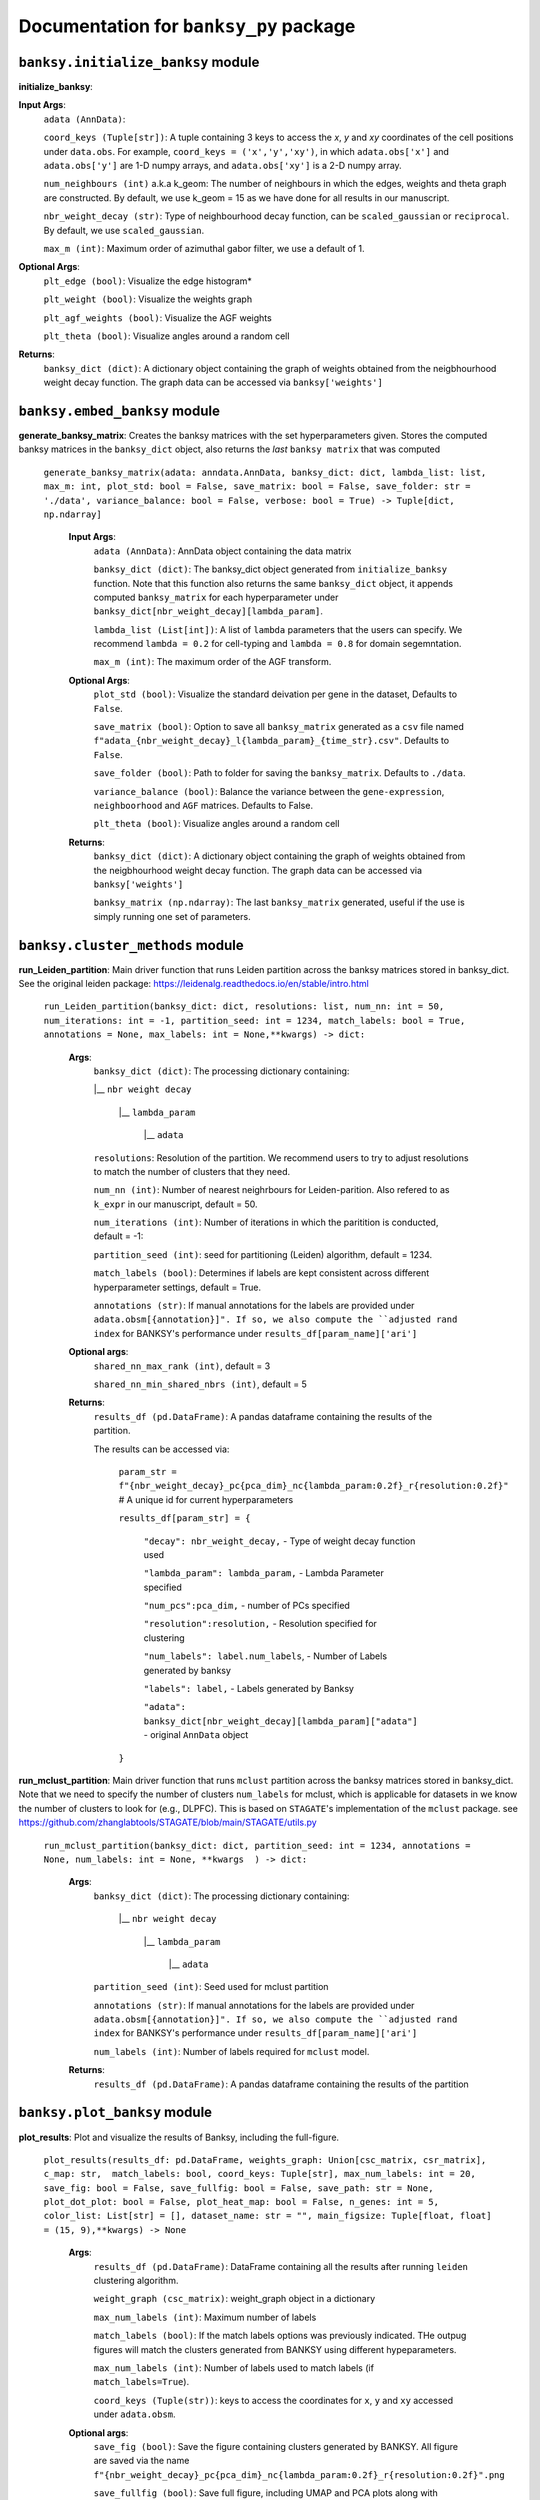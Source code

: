 Documentation for ``banksy_py`` package
===================================

``banksy.initialize_banksy`` module
-------
**initialize_banksy**: 

.. py:function:: initialize_banksy(adata: anndata.AnnData, coord_keys: Tuple[str],   num_neighbours: int = 15,   nbr_weight_decay: str = 'scaled_gaussian',   max_m: int = 1,  plt_edge_hist: bool = True, plt_nbr_weights: bool = True,  plt_agf_angles: bool = False,  plt_theta: bool = True ) -> dict: 

   This is the main Function that initializes the **banksy_dict** object as a dictionary

   :param AnnData adata: AnnData object containing the data matrix.
   :param int num_neighbours: The recipient of the message
   :param str message_body: The body of the message
   :param priority: The priority of the message, can be a number 1-5

   :type priority: integer or None
   :return: the message id
   :rtype: int

**Input Args**:
   ``adata (AnnData)``: 
   
   ``coord_keys (Tuple[str])``: A tuple containing 3 keys to access the `x`, `y` and `xy` coordinates of the cell positions under ``data.obs``. For example, ``coord_keys = ('x','y','xy')``, in which ``adata.obs['x']`` and ``adata.obs['y']`` are 1-D numpy arrays, and ``adata.obs['xy']`` is a 2-D numpy array.
   
   ``num_neighbours (int)`` a.k.a k_geom: The number of neighbours in which the edges, weights and theta graph are constructed. By default, we use k_geom = 15 as we have done for all results in our manuscript.
   
   ``nbr_weight_decay (str)``: Type of neighbourhood decay function, can be ``scaled_gaussian`` or ``reciprocal``. By default, we use ``scaled_gaussian``.
   
   ``max_m (int)``: Maximum order of azimuthal gabor filter, we use a default of 1.


**Optional Args**:
   ``plt_edge (bool)``: Visualize the edge histogram*
   
   ``plt_weight (bool)``: Visualize the weights graph
   
   ``plt_agf_weights (bool)``: Visualize the AGF weights
   
   ``plt_theta (bool)``: Visualize angles around a random cell
   
**Returns**:
   ``banksy_dict (dict)``: A dictionary object containing the graph of weights obtained from the neigbhourhood weight decay function. The graph data can be accessed via ``banksy['weights']``
   

``banksy.embed_banksy`` module
-------
**generate_banksy_matrix**: Creates the banksy matrices with the set hyperparameters given. Stores the computed banksy matrices in the ``banksy_dict`` object, also returns the *last* ``banksy matrix`` that was computed

   
 ``generate_banksy_matrix(adata: anndata.AnnData, banksy_dict: dict, lambda_list: list, max_m: int, plot_std: bool = False, save_matrix: bool = False, save_folder: str = './data', variance_balance: bool = False, verbose: bool = True) -> Tuple[dict, np.ndarray]`` 

      **Input Args**:
         ``adata (AnnData)``: AnnData object containing the data matrix
         
         ``banksy_dict (dict)``: The banksy_dict object generated from ``initialize_banksy`` function. Note that this function also returns the same ``banksy_dict`` object, it appends computed ``banksy_matrix`` for each hyperparameter under ``banksy_dict[nbr_weight_decay][lambda_param]``.
         
         ``lambda_list (List[int])``: A list of ``lambda`` parameters that the users can specify. We recommend ``lambda = 0.2`` for cell-typing and ``lambda = 0.8`` for domain segemntation. 
         
         ``max_m (int)``: The maximum order of the AGF transform. 
      
        
      **Optional Args**:
        ``plot_std (bool)``: Visualize the standard  deivation per gene in the dataset, Defaults to ``False``.
      
        ``save_matrix (bool)``: Option to save all ``banksy_matrix`` generated as a ``csv`` file named ``f"adata_{nbr_weight_decay}_l{lambda_param}_{time_str}.csv"``. Defaults to ``False``.
      
        ``save_folder (bool)``: Path to folder for saving the ``banksy_matrix``. Defaults to ``./data``.
      
        ``variance_balance (bool)``: Balance the variance between the ``gene-expression``, ``neighboorhood`` and ``AGF`` matrices. Defaults to False.
      
        ``plt_theta (bool)``: Visualize angles around a random cell
      
      **Returns**:
        ``banksy_dict (dict)``: A dictionary object containing the graph of weights obtained from the neigbhourhood weight decay function. The graph data can be accessed via ``banksy['weights']``
      
        ``banksy_matrix (np.ndarray)``: The last ``banksy_matrix`` generated, useful if the use is simply running one set of parameters.

``banksy.cluster_methods`` module
-------

**run_Leiden_partition**: Main driver function that runs Leiden partition across the banksy matrices stored in banksy_dict. See the original leiden package: https://leidenalg.readthedocs.io/en/stable/intro.html

   ``run_Leiden_partition(banksy_dict: dict, resolutions: list, num_nn: int = 50, num_iterations: int = -1, partition_seed: int = 1234, match_labels: bool = True, annotations = None, max_labels: int = None,**kwargs) -> dict:`` 

      **Args**:
         ``banksy_dict (dict)``: The processing dictionary containing:
         
         |__ ``nbr weight decay``
         
            |__ ``lambda_param``
         
                |__ ``adata``
         
         ``resolutions``: Resolution of the partition. We recommend users to try to adjust resolutions to match the number of clusters that they need.
            
         ``num_nn (int)``: Number of nearest neighrbours for Leiden-parition. Also refered to as ``k_expr`` in our manuscript, default = 50.
         
         ``num_iterations (int)``: Number of iterations in which the paritition is conducted, default = -1:
         
         ``partition_seed (int)``: seed for partitioning (Leiden) algorithm, default = 1234.
         
         ``match_labels (bool)``: Determines if labels are kept consistent across different hyperparameter settings,  default = True.
         
         ``annotations (str)``: If manual annotations for the labels are provided under ``adata.obsm[{annotation}]". If so, we also compute the ``adjusted rand index`` for BANKSY's performance under ``results_df[param_name]['ari']`` 
            
      **Optional args**:
        ``shared_nn_max_rank (int)``, default = 3
      
        ``shared_nn_min_shared_nbrs (int)``, default = 5
      
      **Returns**:
        ``results_df (pd.DataFrame)``: A pandas dataframe containing the results of the partition.
      
        The results can be accessed via: 
            
            ``param_str = f"{nbr_weight_decay}_pc{pca_dim}_nc{lambda_param:0.2f}_r{resolution:0.2f}"`` # A unique id for current hyperparameters
      
            ``results_df[param_str] = {``
      
                ``"decay": nbr_weight_decay,`` - Type of weight decay function used
      
                ``"lambda_param": lambda_param,`` - Lambda Parameter specified
      
                ``"num_pcs":pca_dim,`` - number of PCs specified
      
                ``"resolution":resolution,`` - Resolution specified for clustering
      
                ``"num_labels": label.num_labels``, - Number of Labels generated by banksy
      
                ``"labels": label,`` - Labels generated by Banksy
      
                ``"adata": banksy_dict[nbr_weight_decay][lambda_param]["adata"]`` - original ``AnnData`` object
            ``}``

**run_mclust_partition**: Main driver function that runs ``mclust`` partition across the banksy matrices stored in banksy_dict. Note that we need to specify the number of clusters  ``num_labels`` for mclust, which is applicable for datasets in we know the number of clusters to look for (e.g., DLPFC).  This is based on ``STAGATE``'s implementation of the ``mclust`` package.  see https://github.com/zhanglabtools/STAGATE/blob/main/STAGATE/utils.py

 ``run_mclust_partition(banksy_dict: dict, partition_seed: int = 1234, annotations = None, num_labels: int = None, **kwargs  ) -> dict:``

      **Args**:
         ``banksy_dict (dict)``: The processing dictionary containing:
      
            |__ ``nbr weight decay``
      
               |__ ``lambda_param``
      
                   |__ ``adata``
      
         ``partition_seed (int)``: Seed used for mclust partition
             
         ``annotations (str)``: If manual annotations for the labels are provided under ``adata.obsm[{annotation}]". If so, we also compute the ``adjusted rand index`` for BANKSY's performance under ``results_df[param_name]['ari']`` 
      
         ``num_labels (int)``: Number of labels required for ``mclust`` model.
      
      **Returns**:
         ``results_df (pd.DataFrame)``: A pandas dataframe containing the results of the partition

``banksy.plot_banksy`` module
-------
**plot_results**: Plot and visualize the results of Banksy, including the full-figure.
    
   ``plot_results(results_df: pd.DataFrame, weights_graph: Union[csc_matrix, csr_matrix], c_map: str,  match_labels: bool, coord_keys: Tuple[str], max_num_labels: int = 20, save_fig: bool = False, save_fullfig: bool = False, save_path: str = None, plot_dot_plot: bool = False, plot_heat_map: bool = False, n_genes: int = 5, color_list: List[str] = [], dataset_name: str = "", main_figsize: Tuple[float, float] = (15, 9),**kwargs) -> None``
   
      **Args**:
        ``results_df (pd.DataFrame)``: DataFrame containing all the results after running ``leiden`` clustering algorithm.
      
        ``weight_graph (csc_matrix)``: weight_graph object in a dictionary
      
        ``max_num_labels (int)``: Maximum number of labels
      
        ``match_labels (bool)``: If the match labels options was previously indicated. THe outpug figures will match the clusters generated from BANKSY using different hypeparameters.
      
        ``max_num_labels (int)``: Number of labels used to match labels (if ``match_labels=True``).
      
        ``coord_keys (Tuple(str))``: keys to access the coordinates for ``x``, ``y`` and ``xy`` accessed under ``adata.obsm``. 
      
      **Optional args**:
        ``save_fig (bool)``: Save the figure containing clusters generated by BANKSY. All figure are saved via the name ``f"{nbr_weight_decay}_pc{pca_dim}_nc{lambda_param:0.2f}_r{resolution:0.2f}".png``
        
        ``save_fullfig (bool)``: Save full figure, including UMAP and PCA plots along with clusters.
      
        ``c_map (str)``: Colour map used for clustering, such as ``tab20``
      
        ``save_all_h5ad (bool)``: to save a copy of the temporary anndata object as ``.h5ad`` format
      
        ``file_path (str)``: file path for saving the output figure/files. default file path is 'data'
       
      **Returns**:
        The main figure for visualization using banksy


``banksy.run_banksy`` module
-------
**run_banksy_multiparam**: Combines the (1) ``generate_banksy_matrix``, (2) ``pca_umap``, (3) ``run_cluster_partition`` and (4) ``plot_banksy`` functions to run banksy for multiple parameters (``lambda``, ``resolution`` and ``pca_dims``), and generate its figure in one step. Note the user still has to initalize the ``banksy_dict`` via ``initialize_banksy``.

   ``run_banksy_multiparam(adata: anndata.AnnData, banksy_dict: dict,lambda_list: List[int],resolutions: List[int],color_list: Union[List, str],max_m: int,filepath: str, key: Tuple[str], match_labels: bool = False, pca_dims: List[int] = [20, ], savefig: bool = True, annotation_key: str = "cluster_name", max_labels: int = None, variance_balance: bool = False, cluster_algorithm: str = 'leiden', partition_seed: int = 1234, add_nonspatial: bool = True, **kwargs) ``

      **Args**:
         ``adata (AnnData)``: AnnData object containing the data matrix
         
         ``banksy_dict (dict)``: The banksy_dict object generated from ``initialize_banksy`` function. Note that this function also returns the same ``banksy_dict`` object, it appends computed ``banksy_matrix`` for each hyperparameter under ``banksy_dict[nbr_weight_decay][lambda_param]``.
         
         ``lambda_list (List[int])``: A list of ``lambda`` parameters that the users can specify. We recommend ``lambda = 0.2`` for cell-typing and ``lambda = 0.8`` for domain segemntation.
         
         ``resolutions (List[int])``: Resolution of the partition. We recommend users to try to adjust resolutions to match the number of clusters that they need.
         
         ``color_list (Union[List, str])``: Color map or list to plot figure, e.g., ``tab20``
         
         ``max_m (int)``: The maximum order of the AGF transform. 
         
         ``key (str)`` a.k.a ``coord_keys``: A tuple containing 3 keys to access the `x`, `y` and `xy` coordinates of the cell positions under ``data.obs``. For example, ``coord_keys = ('x','y','xy')``, in which ``adata.obs['x']`` and ``adata.obs['y']`` are 1-D numpy arrays, and ``adata.obs['xy']`` is a 2-D numpy array.
         
         ``filepath (str)``: file path for saving the output figure/files. default file path is 'data'
             
         ``annotation_key (str)``: If manual annotations for the labels are provided under ``adata.obsm[{annotation}]". If so, we also compute the ``adjusted rand index`` for BANKSY's performance under ``results_df[param_name]['ari']`` 
      
      
      **Optional args**:
         ``match_labels (bool)``: Whether to match labels between runs of ``banksy`` using different hyperparameters.
         
         ``pca_dims (List of integers)``: A list of integers which the PCA will reduce to. For example, specifying `pca_dims = [10,20]` will generate two sets of reduced `pca_embeddings` which can be accessed by first retreiving the adata object: `` adata = banksy_dictbanksy_dict[{nbr_weight_decay}][{lambda_param}]["adata"]``. Then taking the pca embedding from ``pca_embeddings = adata.obsm[reduced_pc_{pca_dim}]``. Defaults to ``[20]``
         
         ``max_labels (int)``: Maximum number of labels used for ``mclust`` or ``leiden``. For ``leiden``, if ``max_label`` is set and ``resolution`` is left as an empty ``list``, it will try to search for a resolution that matches the same number of ``max_num_labels``.
         
         ``savefig (bool)``: To save the figures generated from ``banksy``, default = True
         
         ``partition_seed (int)``: Seed used for Clustering algorithm, default = 1234
         
         ``variance_balance (bool)``: Balance the variance between the ``gene-expression``, ``neighboorhood`` and ``AGF`` matrices. defaults to False.
         
         ``cluster_algorithm (str)``: Type of clustering algorithm to use: either ``leiden`` or ``mclust``. default to ``leiden``
      
         ``add_nonspatial (bool)``: Whether to add results for ``nonspatial`` clustering, defaults to True
      
      **Returns**:
         ``results_df (pd.DataFrame)``: A pandas dataframe containing the results of the partitions



``utils.umap_pca`` module
-------

**pca_umap**: Applies dimensionality reduction via ``PCA`` (which is used for clustering), optionally applies ``UMAP`` to cluster the groups. Note that ``UMAP`` is used for visualization.

 ``pca_umap(banksy_dict: dict,pca_dims: List[int] = [20,], plt_remaining_var: bool = True, add_umap: bool = False, **kwargs) -> Tuple[dict, np.ndarray]`` 
    
      **Args**:
        ``banksy_dict (dict)``: The processing dictionary containing info about the banksy matrices.
      
        ``pca_dims (List of integers)``: A list of integers which the PCA will reduce to. For example, specifying `pca_dims = [10,20]` will generate two sets of reduced `pca_embeddings` which can be accessed by first retreiving the adata object: `` adata = banksy_dictbanksy_dict[{nbr_weight_decay}][{lambda_param}]["adata"]``. Then taking the pca embedding from ``pca_embeddings = adata.obsm[reduced_pc_{pca_dim}]``. Defaults to ``[20]``
      
        ``plt_remaining_var (bool)``: generate a scree plot of remaining variance. Defaults to False.
      
        ``add_umap (bool)``: Whether to apply ``UMAP`` for visualization later. Note this is required for plotting the ``full-figure`` option used in ``plot_results``.
      
      **Returns**:       
        ``banksy_dict (dict)``: A dictionary object containing the graph of weights obtained from the neigbhourhood weight decay function. The graph data can be accessed via ``banksy['weights']``
      
        ``banksy_matrix (np.ndarray)``: The last ``banksy_matrix`` generated, useful if the use is simply running one set of parameters.
      
      ``utils.refine_clusters`` module
-------

**refine_clusters**:   Function to refine predicted labels based on nearest neighbours

   ``refine_clusters(adata: anndata.AnnData, results_df: pd.DataFrame, coord_keys: tuple, color_list: list = spagcn_color, savefig: bool = False, output_folder: str = "",  refine_method: str = "once", refine_iterations: int = 1, annotation_key: str = "manual_annotations", num_neigh: int = 6, verbose: bool = False) -> pd.DataFrame:``
   
      **Args**:
         ``adata (AnnData)``: Original anndata object
         
         ``coord_keys (Tuple[str])``: A tuple containing 3 keys to access the `x`, `y` and `xy` coordinates of the cell positions under ``data.obs``. For example, ``coord_keys = ('x','y','xy')``, in which ``adata.obs['x']`` and ``adata.obs['y']`` are 1-D numpy arrays, and ``adata.obs['xy']`` is a 2-D numpy array.
         
         ``results_df (pd.DataFrame)``: DataFrame object containing the results from BANKSY
      
      **Optional Args**: 
         ``color_list (list)``; default = spagcn : List in which colors are used to plot the figures. 
         
         ``refine_method  ("auto" | "once" | "iter_num" )``: To refine clusters once only or iteratively refine multiple times. If ``auto`` is specified, the refinement procedure completes iteratively until only 0.5% of the nodes are changed. If ``iter_num`` is specified, specify the 'refine_iterations' parameter. default = ``once``.
         
         ``num_neigh (int)``: Number of nearest-neighbours the refinement is conducted over, default = 6.
         
         ``savefig (bool)``: To save figures (containing both ``refined`` and ``unrefined`` clusters) generated from banksy in ``output_folder``.
         
         ``annotation_key (str)``: The key in which the ground truth annotations are accessed under ``adata.obs[annotation_key]``. If no ground truth is present, then set ``annotation_key = None``.
         
         ``verbose (False)``: Whether to print steps during ``refine``.
      
      **Return**:
         ``results_df (pd.DataFrame)``: DataFrame Object containing the results.

.. autosummary::
   :toctree: generated

   BANKSY\_py
